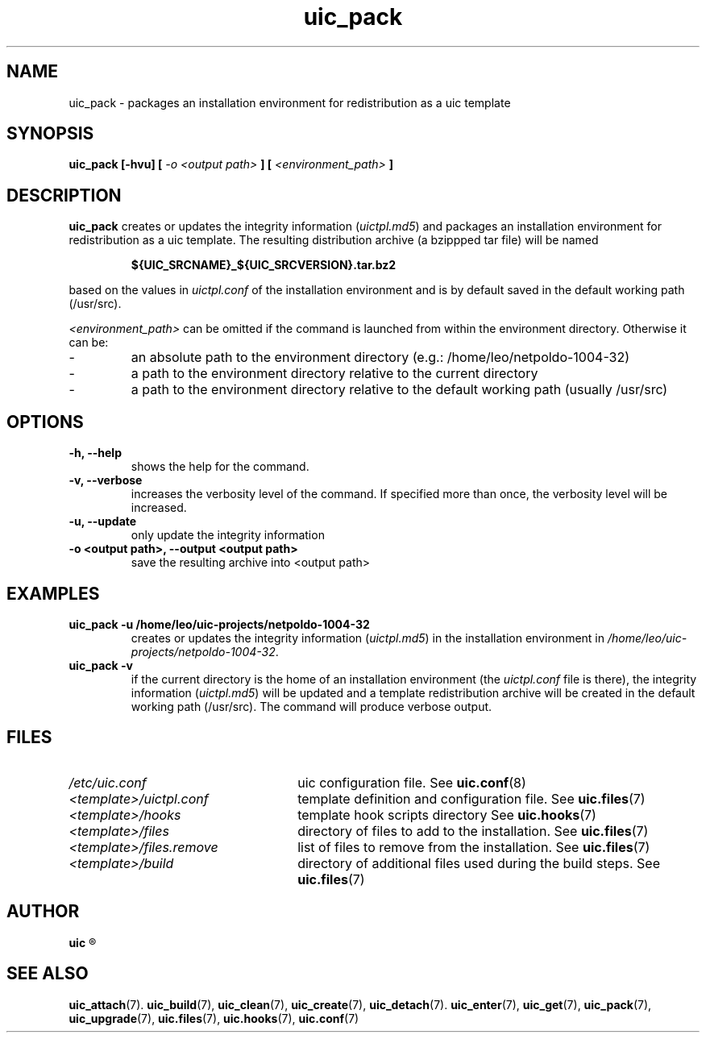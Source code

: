 .TH uic_pack 7 "23 May 2012" "Version 0.14" "Ubuntu Installation Creator"
.SH NAME
uic_pack - packages an installation environment for redistribution as a uic template

.SH SYNOPSIS
.SP
.B uic_pack [-hvu] [
.I -o <output path>
.B ] [
.I <environment_path>
.B ]

.SH DESCRIPTION
.B uic_pack
.RI "creates or updates the integrity information (" "uictpl.md5" ") and packages an"
installation environment for redistribution as a uic template. The resulting distribution
archive (a bzippped tar file) will be named
.PP
.RS
.B ${UIC_SRCNAME}_${UIC_SRCVERSION}.tar.bz2
.RE
.PP
.RI "based on the values in " "uictpl.conf " "of the installation environment and is by default"
saved in the default working path (/usr/src).

.IR "<environment_path> " "can be omitted if the command is launched from within the environment
directory. Otherwise it can be:
.IP -
an absolute path to the environment directory (e.g.: /home/leo/netpoldo-1004-32)
.IP -
a path to the environment directory relative to the current directory
.IP -
a path to the environment directory relative to the default working path (usually /usr/src)

.SH OPTIONS
.TP
.B -h, --help
shows the help for the command.

.TP
.B -v, --verbose
increases the verbosity level of the command. If specified more than once, the verbosity level will be increased. 

.TP
.B -u, --update
only update the integrity information

.TP
.B -o <output path>, --output <output path>
save the resulting archive into <output path>

.SH EXAMPLES

.TP
.B uic_pack -u /home/leo/uic-projects/netpoldo-1004-32
.RI "creates or updates the integrity information (" "uictpl.md5" ") in the installation"
.RI "environment in " "/home/leo/uic-projects/netpoldo-1004-32" "."

.TP
.B uic_pack -v
if the current directory is the home of an installation environment (the
.IR "uictpl.conf " "file is there), the integrity information (" "uictpl.md5" ") will be"
updated and a template redistribution archive will be created in the default working path
(/usr/src). The command will produce verbose output.


.SH FILES
.TP 26n
.I /etc/uic.conf
.RB "uic configuration file. See " uic.conf (8)
.TP
.I <template>/uictpl.conf
.RB "template definition and configuration file. See " uic.files (7)
.TP
.I <template>/hooks
.RB "template hook scripts directory See " uic.hooks (7)
.TP
.I <template>/files
.RB "directory of files to add to the installation. See " uic.files (7)
.TP
.I <template>/files.remove
.RB "list of files to remove from the installation. See " uic.files (7)
.TP
.I <template>/build
.RB "directory of additional files used during the build steps. See " uic.files (7)

.SH AUTHOR
.B uic
.R was written by Leo Moll <leo.moll@yeasoft.com>

.SH "SEE ALSO"
.BR uic_attach (7).
.BR uic_build (7),
.BR uic_clean (7),
.BR uic_create (7),
.BR uic_detach (7).
.BR uic_enter (7),
.BR uic_get (7),
.BR uic_pack (7),
.BR uic_upgrade (7),
.BR uic.files (7),
.BR uic.hooks (7),
.BR uic.conf (7)
